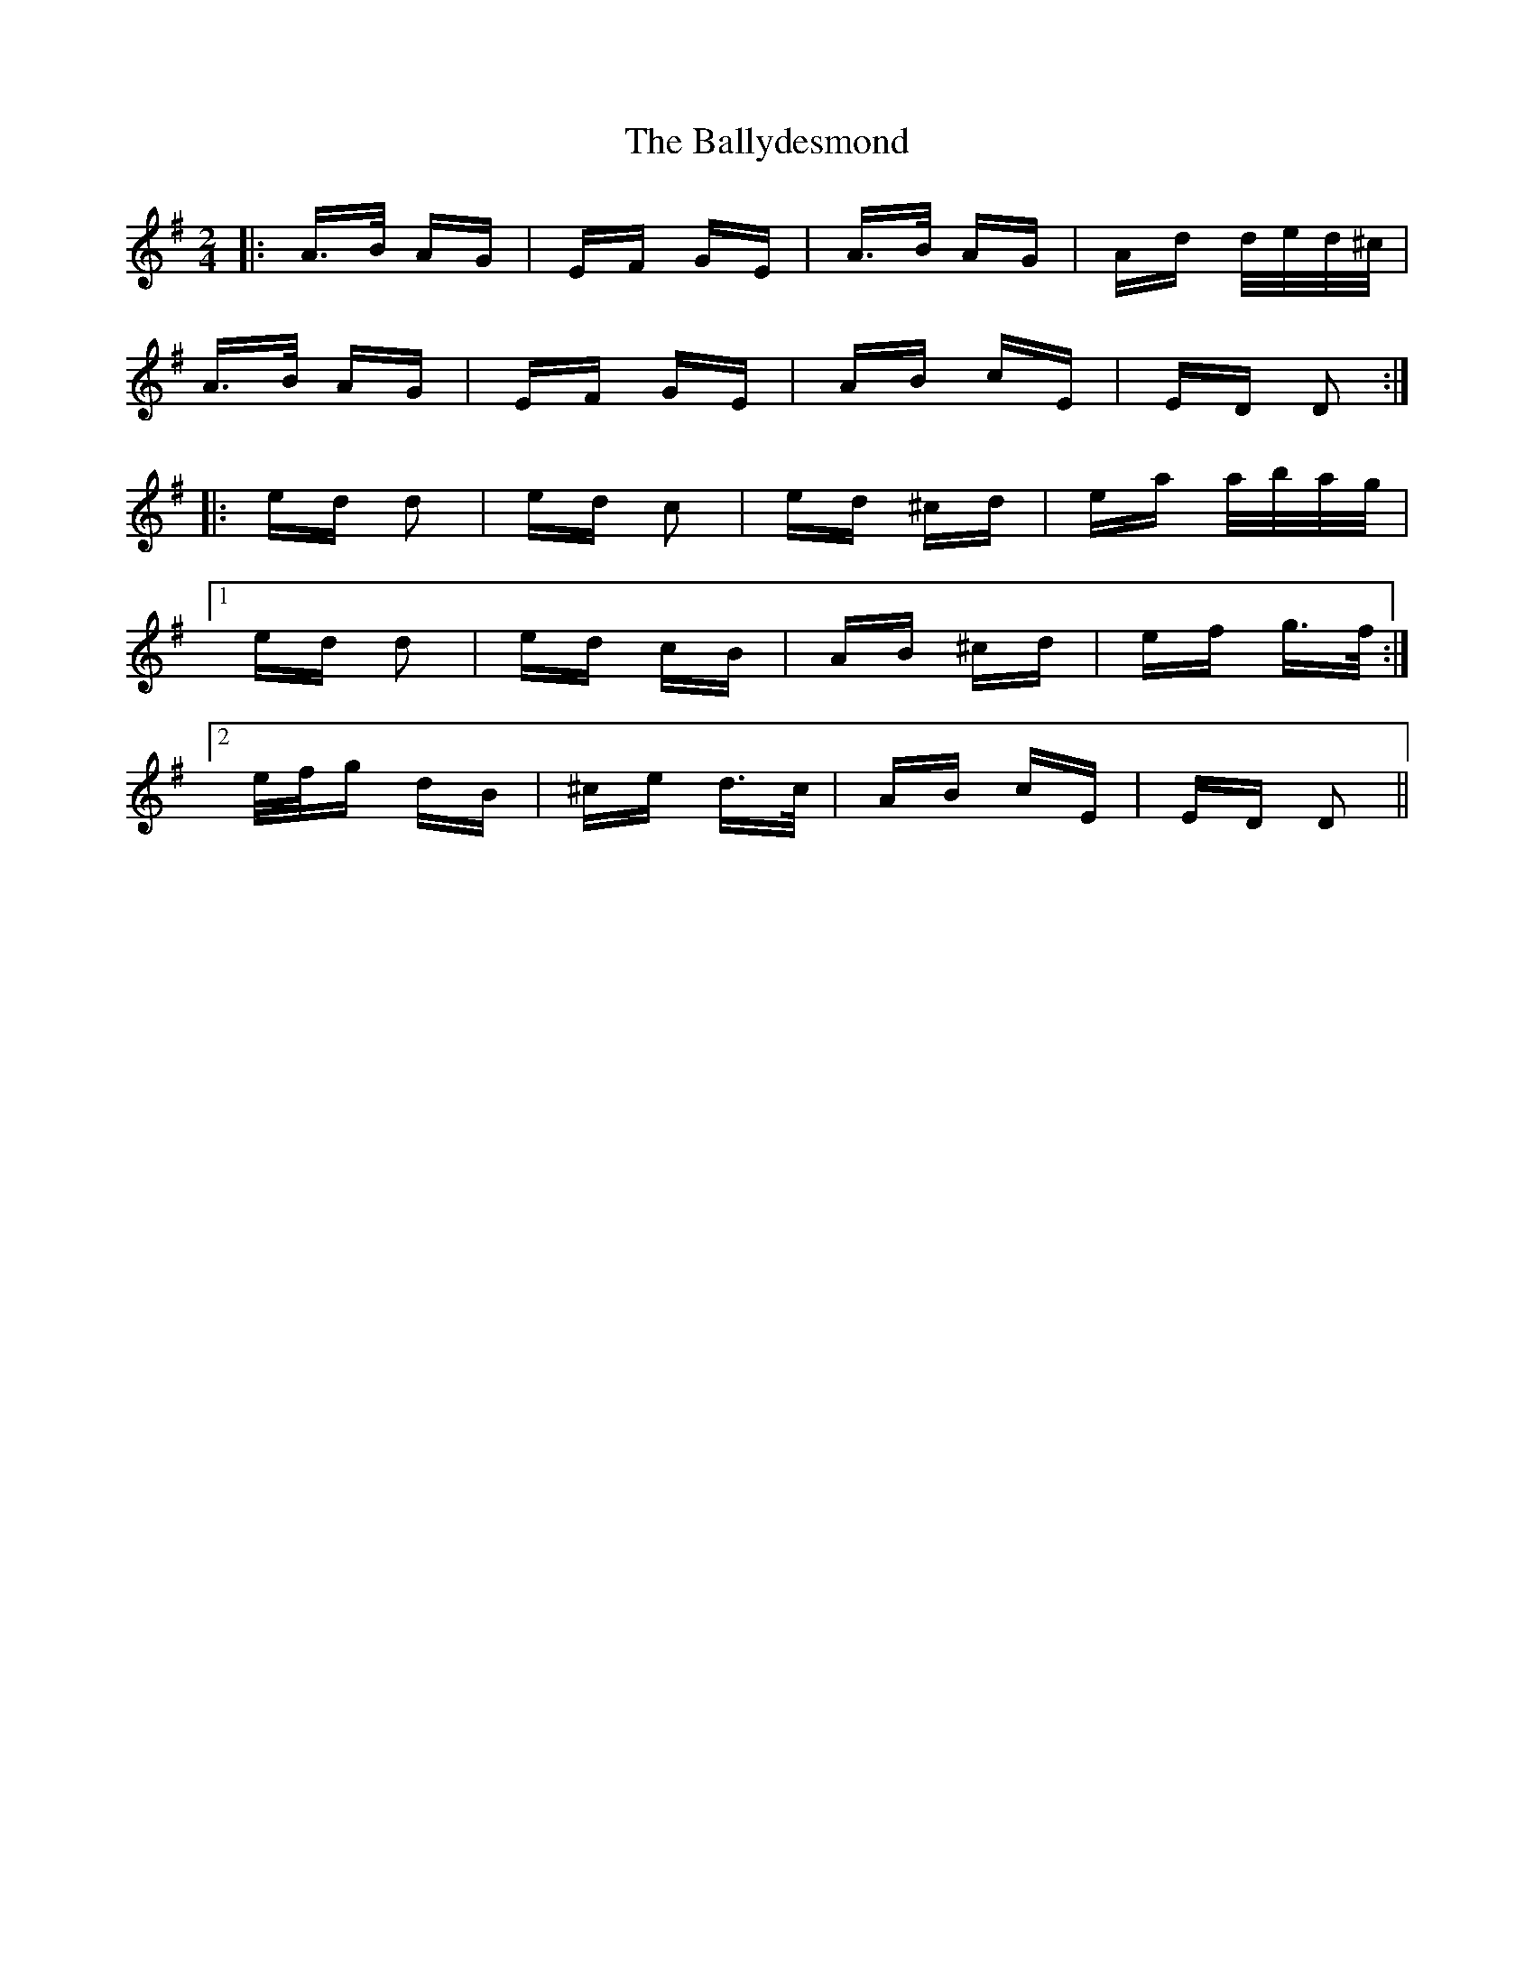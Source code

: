 X: 2500
T: Ballydesmond, The
R: polka
M: 2/4
K: Dmixolydian
|:A>B AG|EF GE|A>B AG|Ad d/e/d/^c/|
A>B AG|EF GE|AB cE|ED D2:|
|:ed d2|ed c2|ed ^cd|ea a/b/a/g/|
[1 ed d2|ed cB|AB ^cd|ef g>f:|
[2 e/f/g dB|^ce d>c|AB cE|ED D2||

